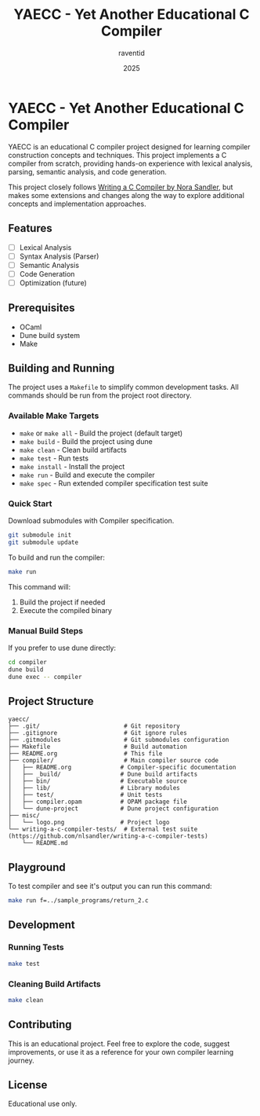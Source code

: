 #+TITLE: YAECC - Yet Another Educational C Compiler
#+AUTHOR: raventid
#+DATE: 2025

[[./misc/logo.png]]

* YAECC - Yet Another Educational C Compiler

YAECC is an educational C compiler project designed for learning compiler construction concepts and techniques. This project implements a C compiler from scratch, providing hands-on experience with lexical analysis, parsing, semantic analysis, and code generation.

This project closely follows [[https://norasandler.com/2024/08/20/The-Book-Is-Here.html][Writing a C Compiler by Nora Sandler]], but makes some extensions and changes along the way to explore additional concepts and implementation approaches.

** Features

- [ ] Lexical Analysis
- [ ] Syntax Analysis (Parser)
- [ ] Semantic Analysis
- [ ] Code Generation
- [ ] Optimization (future)

** Prerequisites

- OCaml
- Dune build system
- Make

** Building and Running

The project uses a =Makefile= to simplify common development tasks. All commands should be run from the project root directory.

*** Available Make Targets

- =make= or =make all= - Build the project (default target)
- =make build= - Build the project using dune
- =make clean= - Clean build artifacts
- =make test= - Run tests
- =make install= - Install the project
- =make run= - Build and execute the compiler
- =make spec= - Run extended compiler specification test suite

*** Quick Start

Download submodules with Compiler specification.
#+BEGIN_SRC bash
git submodule init 
git submodule update
#+END_SRC

To build and run the compiler:

#+BEGIN_SRC bash
make run
#+END_SRC

This command will:
1. Build the project if needed
2. Execute the compiled binary

*** Manual Build Steps

If you prefer to use dune directly:

#+BEGIN_SRC bash
cd compiler
dune build
dune exec -- compiler
#+END_SRC

** Project Structure

#+BEGIN_EXAMPLE
yaecc/
├── .git/                        # Git repository
├── .gitignore                   # Git ignore rules
├── .gitmodules                  # Git submodules configuration
├── Makefile                     # Build automation
├── README.org                   # This file
├── compiler/                    # Main compiler source code
│   ├── README.org              # Compiler-specific documentation
│   ├── _build/                 # Dune build artifacts
│   ├── bin/                    # Executable source
│   ├── lib/                    # Library modules
│   ├── test/                   # Unit tests
│   ├── compiler.opam           # OPAM package file
│   └── dune-project            # Dune project configuration
├── misc/
│   └── logo.png                # Project logo
└── writing-a-c-compiler-tests/  # External test suite (https://github.com/nlsandler/writing-a-c-compiler-tests)
    └── README.md
#+END_EXAMPLE

** Playground
To test compiler and see it's output you can run this command:

#+BEGIN_SRC bash
make run f=../sample_programs/return_2.c
#+END_SRC

** Development

*** Running Tests

#+BEGIN_SRC bash
make test
#+END_SRC

*** Cleaning Build Artifacts

#+BEGIN_SRC bash
make clean
#+END_SRC

** Contributing

This is an educational project. Feel free to explore the code, suggest improvements, or use it as a reference for your own compiler learning journey.

** License

Educational use only.
